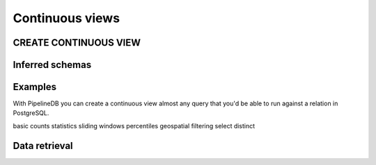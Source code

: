 .. _continuous-views:

Continuous views
=================

CREATE CONTINUOUS VIEW
---------------------------

Inferred schemas
--------------------

Examples
---------------------

With PipelineDB you can create a continuous view almost any query that you'd be able to run against a relation in PostgreSQL.

basic counts
statistics
sliding windows
percentiles
geospatial
filtering
select distinct

Data retrieval
-------------------

